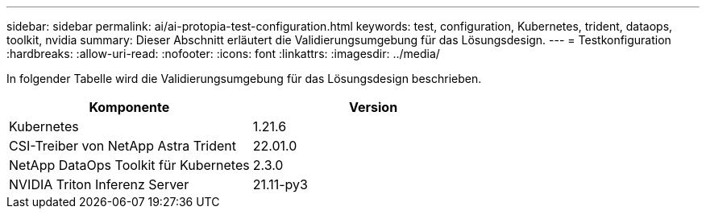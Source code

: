 ---
sidebar: sidebar 
permalink: ai/ai-protopia-test-configuration.html 
keywords: test, configuration, Kubernetes, trident, dataops, toolkit, nvidia 
summary: Dieser Abschnitt erläutert die Validierungsumgebung für das Lösungsdesign. 
---
= Testkonfiguration
:hardbreaks:
:allow-uri-read: 
:nofooter: 
:icons: font
:linkattrs: 
:imagesdir: ../media/


[role="lead"]
In folgender Tabelle wird die Validierungsumgebung für das Lösungsdesign beschrieben.

|===
| Komponente | Version 


| Kubernetes | 1.21.6 


| CSI-Treiber von NetApp Astra Trident | 22.01.0 


| NetApp DataOps Toolkit für Kubernetes | 2.3.0 


| NVIDIA Triton Inferenz Server | 21.11-py3 
|===